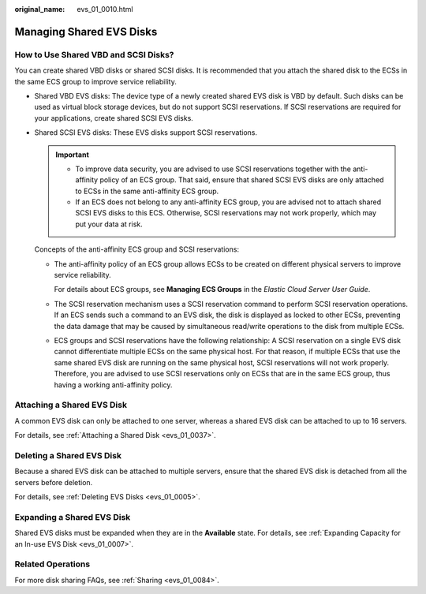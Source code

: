 :original_name: evs_01_0010.html

.. _evs_01_0010:

Managing Shared EVS Disks
=========================

How to Use Shared VBD and SCSI Disks?
-------------------------------------

You can create shared VBD disks or shared SCSI disks. It is recommended that you attach the shared disk to the ECSs in the same ECS group to improve service reliability.

-  Shared VBD EVS disks: The device type of a newly created shared EVS disk is VBD by default. Such disks can be used as virtual block storage devices, but do not support SCSI reservations. If SCSI reservations are required for your applications, create shared SCSI EVS disks.

-  Shared SCSI EVS disks: These EVS disks support SCSI reservations.

   .. important::

      -  To improve data security, you are advised to use SCSI reservations together with the anti-affinity policy of an ECS group. That said, ensure that shared SCSI EVS disks are only attached to ECSs in the same anti-affinity ECS group.
      -  If an ECS does not belong to any anti-affinity ECS group, you are advised not to attach shared SCSI EVS disks to this ECS. Otherwise, SCSI reservations may not work properly, which may put your data at risk.

   Concepts of the anti-affinity ECS group and SCSI reservations:

   -  The anti-affinity policy of an ECS group allows ECSs to be created on different physical servers to improve service reliability.

      For details about ECS groups, see **Managing ECS Groups** in the *Elastic Cloud Server User Guide*.

   -  The SCSI reservation mechanism uses a SCSI reservation command to perform SCSI reservation operations. If an ECS sends such a command to an EVS disk, the disk is displayed as locked to other ECSs, preventing the data damage that may be caused by simultaneous read/write operations to the disk from multiple ECSs.

   -  ECS groups and SCSI reservations have the following relationship: A SCSI reservation on a single EVS disk cannot differentiate multiple ECSs on the same physical host. For that reason, if multiple ECSs that use the same shared EVS disk are running on the same physical host, SCSI reservations will not work properly. Therefore, you are advised to use SCSI reservations only on ECSs that are in the same ECS group, thus having a working anti-affinity policy.

Attaching a Shared EVS Disk
---------------------------

A common EVS disk can only be attached to one server, whereas a shared EVS disk can be attached to up to 16 servers.

For details, see :ref:`Attaching a Shared Disk <evs_01_0037>`.

Deleting a Shared EVS Disk
--------------------------

Because a shared EVS disk can be attached to multiple servers, ensure that the shared EVS disk is detached from all the servers before deletion.

For details, see :ref:`Deleting EVS Disks <evs_01_0005>`.

Expanding a Shared EVS Disk
---------------------------

Shared EVS disks must be expanded when they are in the **Available** state. For details, see :ref:`Expanding Capacity for an In-use EVS Disk <evs_01_0007>`.

Related Operations
------------------

For more disk sharing FAQs, see :ref:`Sharing <evs_01_0084>`.
